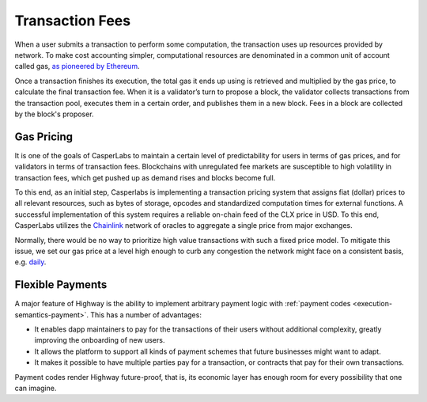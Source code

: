 Transaction Fees
----------------

When a user submits a transaction to perform some computation, the transaction uses up resources provided by network. To make cost accounting simpler, computational resources are denominated in a common unit of account called gas, `as pioneered by Ethereum <https://docs.ethhub.io/using-ethereum/transactions/>`_.

Once a transaction finishes its execution, the total gas it ends up using is retrieved and multiplied by the gas price, to calculate the final transaction fee. When it is a validator’s turn to propose a block, the validator collects transactions from the transaction pool, executes them in a certain order, and publishes them in a new block. Fees in a block are collected by the block's proposer.

Gas Pricing
~~~~~~~~~~~

It is one of the goals of CasperLabs to maintain a certain level of predictability for users in terms of gas prices, and for validators in terms of transaction fees. Blockchains with unregulated fee markets are susceptible to high volatility in transaction fees, which get pushed up as demand rises and blocks become full.

To this end, as an initial step, Casperlabs is implementing a transaction pricing system that assigns fiat (dollar) prices to all relevant resources, such as bytes of storage, opcodes and standardized computation times for external functions. A successful implementation of this system requires a reliable on-chain feed of the CLX price in USD. To this end, CasperLabs utilizes the `Chainlink <https://chain.link>`_ network of oracles to aggregate a single price from major exchanges.

Normally, there would be no way to prioritize high value transactions with such a fixed price model. To mitigate this issue, we set our gas price at a level high enough to curb any congestion the network might face on a consistent basis, e.g. `daily <https://solmaz.io/2019/10/21/gas-price-fee-volatility/>`_.

Flexible Payments
~~~~~~~~~~~~~~~~~

A major feature of Highway is the ability to implement arbitrary payment logic with :ref:`payment codes <execution-semantics-payment>`. This has a number of advantages:

- It enables dapp maintainers to pay for the transactions of their users without additional complexity, greatly improving the onboarding of new users.
- It allows the platform to support all kinds of payment schemes that future businesses might want to adapt.
- It makes it possible to have multiple parties pay for a transaction, or contracts that pay for their own transactions.

Payment codes render Highway future-proof, that is, its economic layer has enough room for every possibility that one can imagine.
